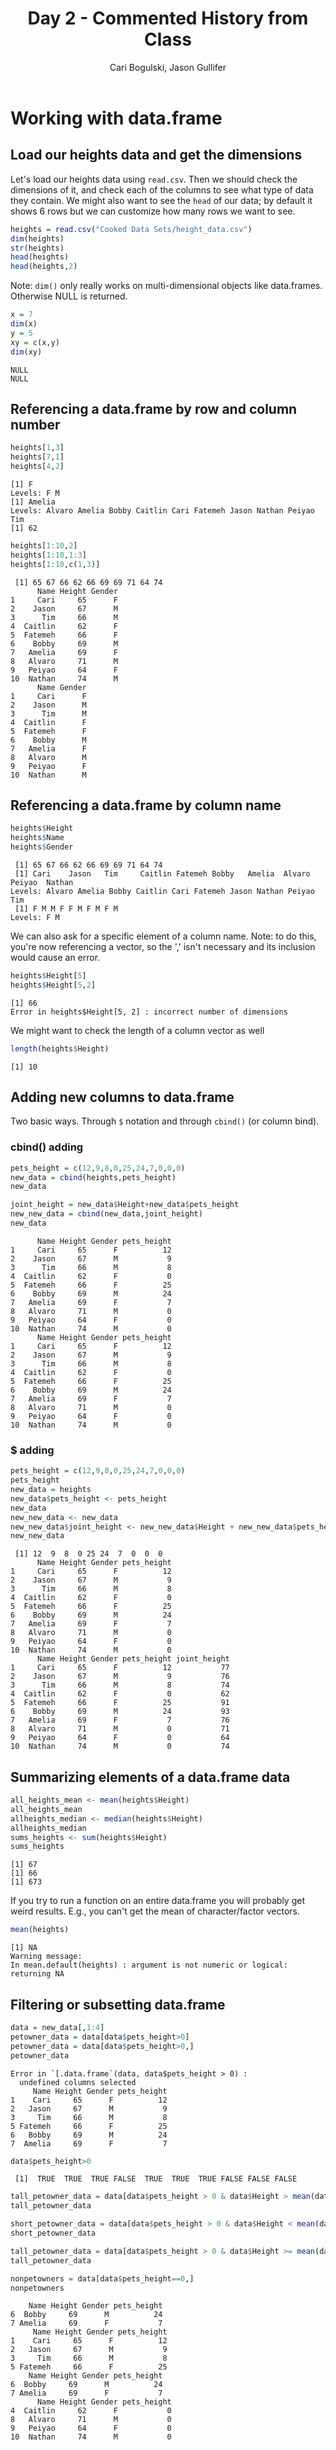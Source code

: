 #+TITLE: Day 2 - Commented History from Class
#+AUTHOR: Cari Bogulski, Jason Gullifer
#+EMAIL: cari.bogulski@gmail.com, jason.gullifer@gmail.com
#+BABEL: :session *R*


* Working with data.frame
** Load our heights data and get the dimensions
   Let's load our heights data using =read.csv=. Then we should check the
   dimensions of it, and check each of the columns to see what type of
   data they contain. We might also want to see the =head= of our data;
   by default it shows 6 rows but we can customize how many rows we want
   to see.
   #+begin_src R :results output  :session *R* :exports both
     heights = read.csv("Cooked Data Sets/height_data.csv")
     dim(heights)
     str(heights)
     head(heights)
     head(heights,2)
   #+end_src





   Note: =dim()= only really works on multi-dimensional objects like
   data.frames. Otherwise NULL is returned.
#+begin_src R :results output  :session *R* :exports both
x = 7
dim(x)
y = 5
xy = c(x,y)
dim(xy)
#+end_src

   #+RESULTS:
   : NULL
   : NULL



** Referencing a data.frame by row and column number

#+begin_src R :results output  :session *R* :exports both
heights[1,3]
heights[7,1]
heights[4,2]
#+end_src

#+RESULTS:
: [1] F
: Levels: F M
: [1] Amelia
: Levels: Alvaro Amelia Bobby Caitlin Cari Fatemeh Jason Nathan Peiyao Tim
: [1] 62

#+begin_src R :results output   :session *R* :exports both
heights[1:10,2]
heights[1:10,1:3]
heights[1:10,c(1,3)]
#+end_src

#+RESULTS:
#+begin_example
 [1] 65 67 66 62 66 69 69 71 64 74
      Name Height Gender
1     Cari     65      F
2    Jason     67      M
3      Tim     66      M
4  Caitlin     62      F
5  Fatemeh     66      F
6    Bobby     69      M
7   Amelia     69      F
8   Alvaro     71      M
9   Peiyao     64      F
10  Nathan     74      M
      Name Gender
1     Cari      F
2    Jason      M
3      Tim      M
4  Caitlin      F
5  Fatemeh      F
6    Bobby      M
7   Amelia      F
8   Alvaro      M
9   Peiyao      F
10  Nathan      M
#+end_example

** Referencing a data.frame by column name
#+begin_src R  :results output  :session *R* :exports both
heights$Height
heights$Name
heights$Gender
#+end_src

#+RESULTS:
:  [1] 65 67 66 62 66 69 69 71 64 74
:  [1] Cari    Jason   Tim     Caitlin Fatemeh Bobby   Amelia  Alvaro  Peiyao  Nathan 
: Levels: Alvaro Amelia Bobby Caitlin Cari Fatemeh Jason Nathan Peiyao Tim
:  [1] F M M F F M F M F M
: Levels: F M


We can also ask for a specific element of a column name. Note: to do
this, you're now referencing a vector, so the ',' isn't necessary and
its inclusion would cause an error.
#+begin_src R :results output  :session *R* :exports both
heights$Height[5]
heights$Height[5,2]
#+end_src

#+RESULTS:
: [1] 66
: Error in heights$Height[5, 2] : incorrect number of dimensions

We might want to check the length of a column vector as well
#+begin_src R :results output  :session *R* :exports both
length(heights$Height)
#+end_src

#+RESULTS:
: [1] 10

** Adding new columns to data.frame 
Two basic ways. Through =$= notation and through =cbind()= (or column bind).

*** cbind() adding
#+begin_src R :results output  :session *R* :exports both
pets_height = c(12,9,8,0,25,24,7,0,0,0)
new_data = cbind(heights,pets_height)
new_data

joint_height = new_data$Height+new_data$pets_height
new_new_data = cbind(new_data,joint_height)
new_data
#+end_src

#+RESULTS:
#+begin_example
      Name Height Gender pets_height
1     Cari     65      F          12
2    Jason     67      M           9
3      Tim     66      M           8
4  Caitlin     62      F           0
5  Fatemeh     66      F          25
6    Bobby     69      M          24
7   Amelia     69      F           7
8   Alvaro     71      M           0
9   Peiyao     64      F           0
10  Nathan     74      M           0
      Name Height Gender pets_height
1     Cari     65      F          12
2    Jason     67      M           9
3      Tim     66      M           8
4  Caitlin     62      F           0
5  Fatemeh     66      F          25
6    Bobby     69      M          24
7   Amelia     69      F           7
8   Alvaro     71      M           0
9   Peiyao     64      F           0
10  Nathan     74      M           0
#+end_example

*** $ adding
#+begin_src R  :results output  :session *R* :exports both
pets_height = c(12,9,8,0,25,24,7,0,0,0)
pets_height
new_data = heights
new_data$pets_height <- pets_height
new_data
new_new_data <- new_data
new_new_data$joint_height <- new_new_data$Height + new_new_data$pets_height
new_new_data
#+end_src

#+RESULTS:
#+begin_example
 [1] 12  9  8  0 25 24  7  0  0  0
      Name Height Gender pets_height
1     Cari     65      F          12
2    Jason     67      M           9
3      Tim     66      M           8
4  Caitlin     62      F           0
5  Fatemeh     66      F          25
6    Bobby     69      M          24
7   Amelia     69      F           7
8   Alvaro     71      M           0
9   Peiyao     64      F           0
10  Nathan     74      M           0
      Name Height Gender pets_height joint_height
1     Cari     65      F          12           77
2    Jason     67      M           9           76
3      Tim     66      M           8           74
4  Caitlin     62      F           0           62
5  Fatemeh     66      F          25           91
6    Bobby     69      M          24           93
7   Amelia     69      F           7           76
8   Alvaro     71      M           0           71
9   Peiyao     64      F           0           64
10  Nathan     74      M           0           74
#+end_example

** Summarizing elements of a data.frame data
#+begin_src R :results output  :session *R* :exports both
all_heights_mean <- mean(heights$Height)
all_heights_mean
allheights_median <- median(heights$Height)
allheights_median
sums_heights <- sum(heights$Height)
sums_heights
#+end_src

#+RESULTS:
: [1] 67
: [1] 66
: [1] 673


If you try to run a function on an entire data.frame you will probably
get weird results. E.g., you can't get the mean of character/factor
vectors.

#+begin_src R :results output  :session *R* :exports both
mean(heights)
#+end_src

#+RESULTS:
: [1] NA
: Warning message:
: In mean.default(heights) : argument is not numeric or logical: returning NA

** Filtering or subsetting data.frame
#+begin_src R :results output  :session *R* :exports both
data = new_data[,1:4]
petowner_data = data[data$pets_height>0]
petowner_data = data[data$pets_height>0,]
petowner_data
#+end_src

#+RESULTS:
: Error in `[.data.frame`(data, data$pets_height > 0) : 
:   undefined columns selected
:      Name Height Gender pets_height
: 1    Cari     65      F          12
: 2   Jason     67      M           9
: 3     Tim     66      M           8
: 5 Fatemeh     66      F          25
: 6   Bobby     69      M          24
: 7  Amelia     69      F           7

#+begin_src R :results output  :session *R* :exports both
data$pets_height>0
#+end_src

#+RESULTS:
:  [1]  TRUE  TRUE  TRUE FALSE  TRUE  TRUE  TRUE FALSE FALSE FALSE

#+begin_src R :results output  :session *R* :exports both
tall_petowner_data = data[data$pets_height > 0 & data$Height > mean(data$Height) , ]
tall_petowner_data

short_petowner_data = data[data$pets_height > 0 & data$Height < mean(data$Height) , ]
short_petowner_data

tall_petowner_data = data[data$pets_height > 0 & data$Height >= mean(data$Height) , ]
tall_petowner_data

nonpetowners = data[data$pets_height==0,]
nonpetowners
#+end_src

#+RESULTS:
#+begin_example
    Name Height Gender pets_height
6  Bobby     69      M          24
7 Amelia     69      F           7
     Name Height Gender pets_height
1    Cari     65      F          12
2   Jason     67      M           9
3     Tim     66      M           8
5 Fatemeh     66      F          25
    Name Height Gender pets_height
6  Bobby     69      M          24
7 Amelia     69      F           7
      Name Height Gender pets_height
4  Caitlin     62      F           0
8   Alvaro     71      M           0
9   Peiyao     64      F           0
10  Nathan     74      M           0
#+end_example

Alternative way of making non-petowners data set.
#+begin_src R  :results output  :session *R* :exports both
nonpetowners = data[!(data$pets_height>0),]
nonpetowners
#+end_src

#+RESULTS:
:       Name Height Gender pets_height
: 4  Caitlin     62      F           0
: 8   Alvaro     71      M           0
: 9   Peiyao     64      F           0
: 10  Nathan     74      M           0


* Misc Stuff
** NA Values

Instead of having 0's in =pets_height= we could have used NA
values. NA values can be completely ignored by many summary functions
such as =mean= and =sum=. However, if you do not ignore them, R will
return your summary data as =NA= to make you aware that your data
included NA values.
#+begin_src R :results output  :session *R* :exports both
pets_height = c(12,9,8,NA,25,24,7,NA,NA,NA)
pets_height
mean(pets_height)
mean(pets_height,na.rm=TRUE)
#+end_src

#+RESULTS:
:  [1] 12  9  8 NA 25 24  7 NA NA NA
: [1] NA
: [1] 14

You can check for NAs in your data with the =is.na()= function
#+begin_src R :results output  :session *R* :exports both
is.na(pets_height)
#+end_src

#+RESULTS:
:  [1] FALSE FALSE FALSE  TRUE FALSE FALSE FALSE  TRUE  TRUE  TRUE

